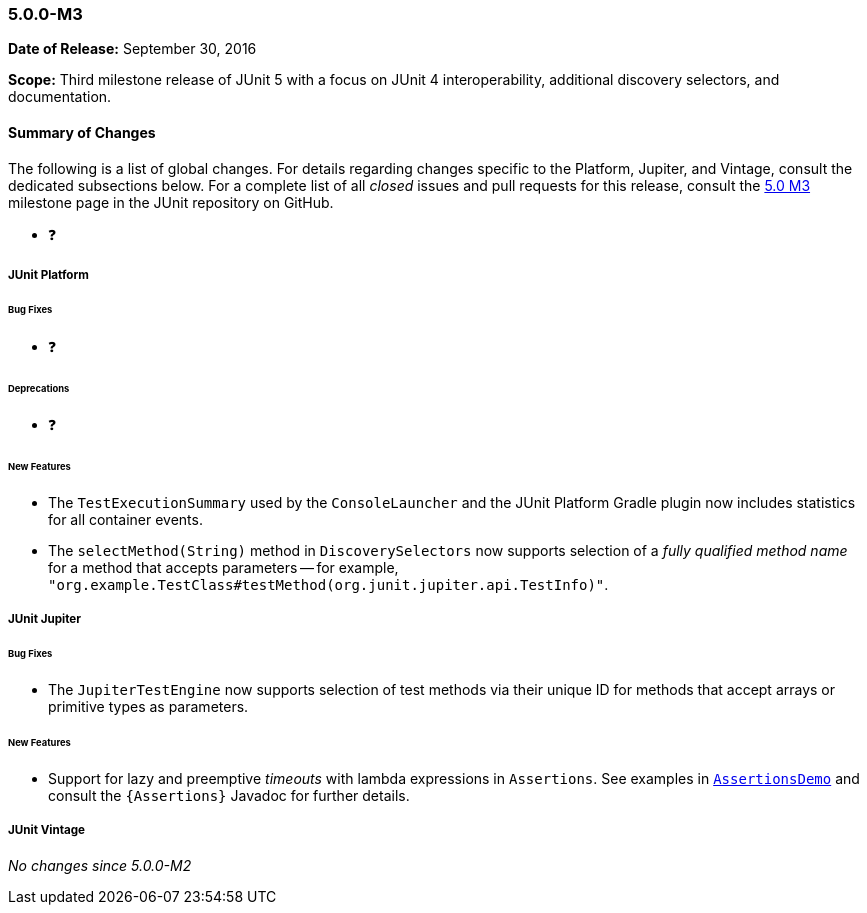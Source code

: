[[release-notes-5.0.0-m3]]
=== 5.0.0-M3

*Date of Release:* September 30, 2016

*Scope:* Third milestone release of JUnit 5 with a focus on JUnit 4 interoperability,
additional discovery selectors, and documentation.

[[release-notes-5.0.0-m3-summary]]
==== Summary of Changes

The following is a list of global changes. For details regarding changes specific to the
Platform, Jupiter, and Vintage, consult the dedicated subsections below. For a complete
list of all _closed_ issues and pull requests for this release, consult the
link:{junit5-repo}+/milestone/6?closed=1+[5.0 M3] milestone page in the JUnit repository
on GitHub.

* ❓


[[release-notes-5.0.0-m3-junit-platform]]
===== JUnit Platform

====== Bug Fixes

* ❓

====== Deprecations

* ❓

====== New Features

* The `TestExecutionSummary` used by the `ConsoleLauncher` and the JUnit Platform Gradle
  plugin now includes statistics for all container events.
* The `selectMethod(String)` method in `DiscoverySelectors` now supports selection of
  a _fully qualified method name_ for a method that accepts parameters -- for example,
  `"org.example.TestClass#testMethod(org.junit.jupiter.api.TestInfo)"`.


[[release-notes-5.0.0-m3-junit-jupiter]]
===== JUnit Jupiter

====== Bug Fixes

* The `JupiterTestEngine` now supports selection of test methods via their unique ID for
  methods that accept arrays or primitive types as parameters.

====== New Features

* Support for lazy and preemptive _timeouts_ with lambda expressions in `Assertions`. See
  examples in <<writing-tests-assertions,`AssertionsDemo`>> and consult the
  `{Assertions}` Javadoc for further details.


[[release-notes-5.0.0-m3-junit-vintage]]
===== JUnit Vintage

_No changes since 5.0.0-M2_

